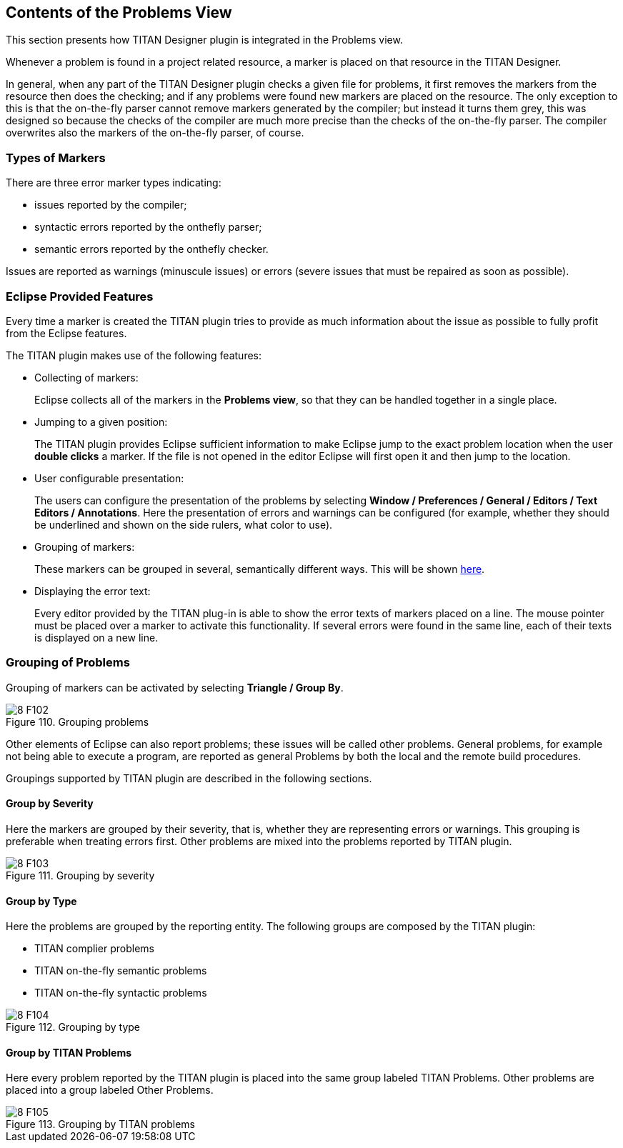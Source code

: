 == Contents of the Problems View
:toc:
:figure-number: 109

This section presents how TITAN Designer plugin is integrated in the Problems view.

Whenever a problem is found in a project related resource, a marker is placed on that resource in the TITAN Designer.

In general, when any part of the TITAN Designer plugin checks a given file for problems, it first removes the markers from the resource then does the checking; and if any problems were found new markers are placed on the resource. The only exception to this is that the on-the-fly parser cannot remove markers generated by the compiler; but instead it turns them grey, this was designed so because the checks of the compiler are much more precise than the checks of the on-the-fly parser. The compiler overwrites also the markers of the on-the-fly parser, of course.

=== Types of Markers

There are three error marker types indicating:

* issues reported by the compiler;

* syntactic errors reported by the onthefly parser;

* semantic errors reported by the onthefly checker.

Issues are reported as warnings (minuscule issues) or errors (severe issues that must be repaired as soon as possible).

[[eclipse-provided-features]]
=== Eclipse Provided Features

Every time a marker is created the TITAN plugin tries to provide as much information about the issue as possible to fully profit from the Eclipse features.

The TITAN plugin makes use of the following features:

* Collecting of markers:
+
Eclipse collects all of the markers in the *Problems view*, so that they can be handled together in a single place.

* Jumping to a given position:
+
The TITAN plugin provides Eclipse sufficient information to make Eclipse jump to the exact problem location when the user *double clicks* a marker. If the file is not opened in the editor Eclipse will first open it and then jump to the location.

* User configurable presentation:
+
The users can configure the presentation of the problems by selecting *Window / Preferences / General / Editors / Text Editors / Annotations*. Here the presentation of errors and warnings can be configured (for example, whether they should be underlined and shown on the side rulers, what color to use).

* Grouping of markers:
+
These markers can be grouped in several, semantically different ways. This will be shown <<grouping-of-problems, here>>.

* Displaying the error text:
+
Every editor provided by the TITAN plug-in is able to show the error texts of markers placed on a line. The mouse pointer must be placed over a marker to activate this functionality. If several errors were found in the same line, each of their texts is displayed on a new line.

[[grouping-of-problems]]
=== Grouping of Problems

Grouping of markers can be activated by selecting *Triangle / Group By*.

image::images/8_F102.png[title="Grouping problems"]

Other elements of Eclipse can also report problems; these issues will be called other problems. General problems, for example not being able to execute a program, are reported as general Problems by both the local and the remote build procedures.

Groupings supported by TITAN plugin are described in the following sections.

==== Group by Severity

Here the markers are grouped by their severity, that is, whether they are representing errors or warnings. This grouping is preferable when treating errors first. Other problems are mixed into the problems reported by TITAN plugin.

image::images/8_F103.png[title="Grouping by severity"]

==== Group by Type

Here the problems are grouped by the reporting entity. The following groups are composed by the TITAN plugin:

* TITAN complier problems
* TITAN on-the-fly semantic problems
* TITAN on-the-fly syntactic problems

image::images/8_F104.png[title="Grouping by type"]

==== Group by TITAN Problems

Here every problem reported by the TITAN plugin is placed into the same group labeled TITAN Problems. Other problems are placed into a group labeled Other Problems.

image::images/8_F105.png[title="Grouping by TITAN problems"]

